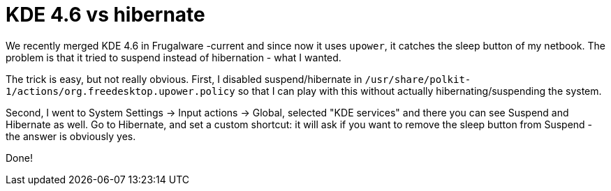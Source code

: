 = KDE 4.6 vs hibernate

:slug: kde-4.6
:category: kde
:tags: en
:date: 2011-02-26T01:53:36Z
We recently merged KDE 4.6 in Frugalware -current and since now it uses
`upower`, it catches the sleep button of my netbook. The problem is that
it tried to suspend instead of hibernation - what I wanted.

The trick is easy, but not really obvious. First, I disabled
suspend/hibernate in
`/usr/share/polkit-1/actions/org.freedesktop.upower.policy` so that I
can play with this without actually hibernating/suspending the system.

Second, I went to System Settings -> Input actions -> Global, selected
"KDE services" and there you can see Suspend and Hibernate as well. Go
to Hibernate, and set a custom shortcut: it will ask if you want to
remove the sleep button from Suspend - the answer is obviously yes.

Done!
